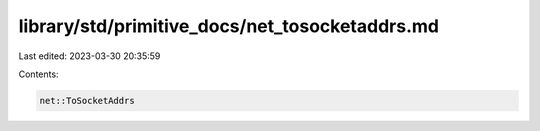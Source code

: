 library/std/primitive_docs/net_tosocketaddrs.md
===============================================

Last edited: 2023-03-30 20:35:59

Contents:

.. code-block:: md

    net::ToSocketAddrs


